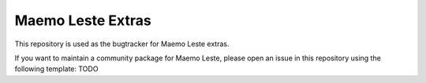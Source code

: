 ==================
Maemo Leste Extras
==================

This repository is used as the bugtracker for Maemo Leste extras.

If you want to maintain a community package for Maemo Leste, please open an
issue in this repository using the following template: TODO
